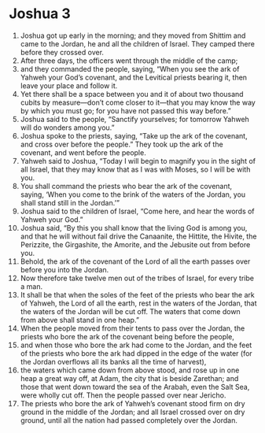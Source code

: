 ﻿
* Joshua 3
1. Joshua got up early in the morning; and they moved from Shittim and came to the Jordan, he and all the children of Israel. They camped there before they crossed over. 
2. After three days, the officers went through the middle of the camp; 
3. and they commanded the people, saying, “When you see the ark of Yahweh your God’s covenant, and the Levitical priests bearing it, then leave your place and follow it. 
4. Yet there shall be a space between you and it of about two thousand cubits by measure—don’t come closer to it—that you may know the way by which you must go; for you have not passed this way before.” 
5. Joshua said to the people, “Sanctify yourselves; for tomorrow Yahweh will do wonders among you.” 
6. Joshua spoke to the priests, saying, “Take up the ark of the covenant, and cross over before the people.” They took up the ark of the covenant, and went before the people. 
7. Yahweh said to Joshua, “Today I will begin to magnify you in the sight of all Israel, that they may know that as I was with Moses, so I will be with you. 
8. You shall command the priests who bear the ark of the covenant, saying, ‘When you come to the brink of the waters of the Jordan, you shall stand still in the Jordan.’” 
9. Joshua said to the children of Israel, “Come here, and hear the words of Yahweh your God.” 
10. Joshua said, “By this you shall know that the living God is among you, and that he will without fail drive the Canaanite, the Hittite, the Hivite, the Perizzite, the Girgashite, the Amorite, and the Jebusite out from before you. 
11. Behold, the ark of the covenant of the Lord of all the earth passes over before you into the Jordan. 
12. Now therefore take twelve men out of the tribes of Israel, for every tribe a man. 
13. It shall be that when the soles of the feet of the priests who bear the ark of Yahweh, the Lord of all the earth, rest in the waters of the Jordan, that the waters of the Jordan will be cut off. The waters that come down from above shall stand in one heap.” 
14. When the people moved from their tents to pass over the Jordan, the priests who bore the ark of the covenant being before the people, 
15. and when those who bore the ark had come to the Jordan, and the feet of the priests who bore the ark had dipped in the edge of the water (for the Jordan overflows all its banks all the time of harvest), 
16. the waters which came down from above stood, and rose up in one heap a great way off, at Adam, the city that is beside Zarethan; and those that went down toward the sea of the Arabah, even the Salt Sea, were wholly cut off. Then the people passed over near Jericho. 
17. The priests who bore the ark of Yahweh’s covenant stood firm on dry ground in the middle of the Jordan; and all Israel crossed over on dry ground, until all the nation had passed completely over the Jordan. 

